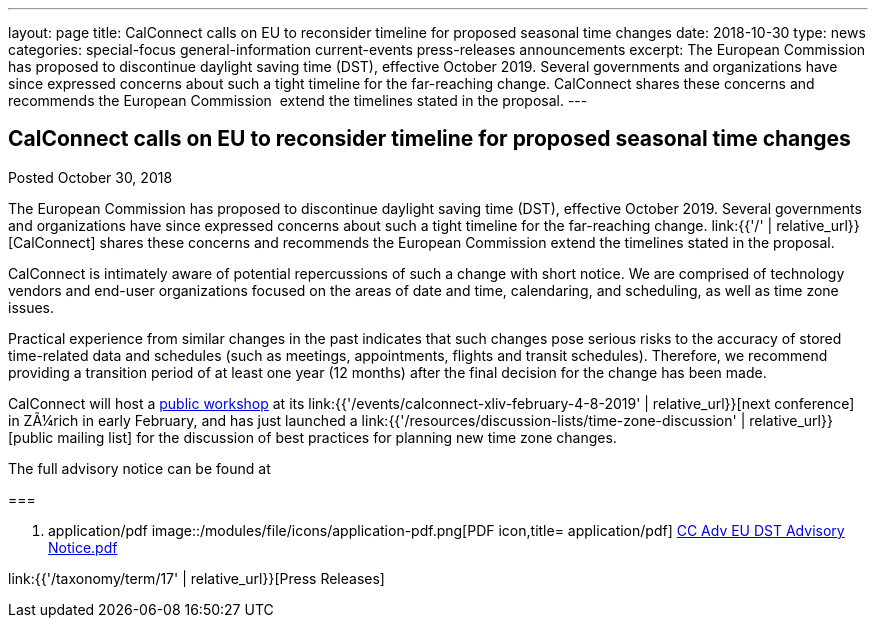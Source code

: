 ---
layout: page
title: CalConnect calls on EU to reconsider timeline for proposed seasonal time changes
date: 2018-10-30
type: news
categories: special-focus general-information current-events press-releases announcements
excerpt: The European Commission has proposed to discontinue daylight saving time (DST), effective October 2019. Several governments and organizations have since expressed concerns about such a tight timeline for the far-reaching change. CalConnect shares these concerns and recommends the European Commission  extend the timelines stated in the proposal.
---

== CalConnect calls on EU to reconsider timeline for proposed seasonal time changes

Posted October 30, 2018 

The European Commission has proposed to discontinue daylight saving time (DST), effective October 2019. Several governments and organizations have since expressed concerns about such a tight timeline for the far-reaching change. link:{{'/' | relative_url}}[CalConnect] shares these concerns and recommends the European Commission extend the timelines stated in the proposal.

CalConnect is intimately aware of potential repercussions of such a change with short notice. We are comprised of technology vendors and end-user organizations focused on the areas of date and time, calendaring, and scheduling, as well as time zone issues.

Practical experience from similar changes in the past indicates that such changes pose serious risks to the accuracy of stored time-related data and schedules (such as meetings, appointments, flights and transit schedules). Therefore, we recommend providing a transition period of at least one year (12 months) after the final decision for the change has been made.

CalConnect will host a https://www.eventbrite.com/e/eu-dst-timezone-change-public-workshop-tickets-51513763052[public workshop] at its link:{{'/events/calconnect-xliv-february-4-8-2019' | relative_url}}[next conference] in ZÃ¼rich in early February, and has just launched a link:{{'/resources/discussion-lists/time-zone-discussion' | relative_url}}[public mailing list] for the discussion of best practices for planning new time zone changes.

The full advisory notice can be found at

[[file-163]]
=== 

. application/pdf
image::/modules/file/icons/application-pdf.png[PDF icon,title= application/pdf] https://www.calconnect.org/sites/default/files/documents/CC%20Adv%20EU%20DST%20Advisory%20Notice.pdf[CC Adv EU DST Advisory Notice.pdf]


link:{{'/taxonomy/term/17' | relative_url}}[Press Releases]

